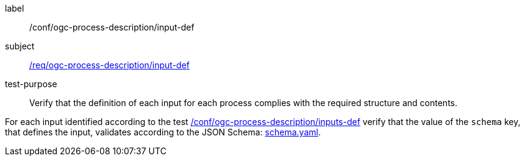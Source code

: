 [[ats_ogc-process-description_input-def]]
[abstract_test]
====
[%metadata]
label:: /conf/ogc-process-description/input-def
subject:: <<req_ogc-process-description_input-def,/req/ogc-process-description/input-def>>
test-purpose:: Verify that the definition of each input for each process complies with the required structure and contents.

[.component,class=test method]
=====
[.component,class=step]
--
For each input identified according to the test <<ats_ogc-process-description_inputs-def,/conf/ogc-process-description/inputs-def>> verify that the value of the `schema` key, that defines the input, validates according to the JSON Schema: https://raw.githubusercontent.com/opengeospatial/ogcapi-processes/master/core/openapi/schemas/schema.yaml[schema.yaml].
--
=====
====
